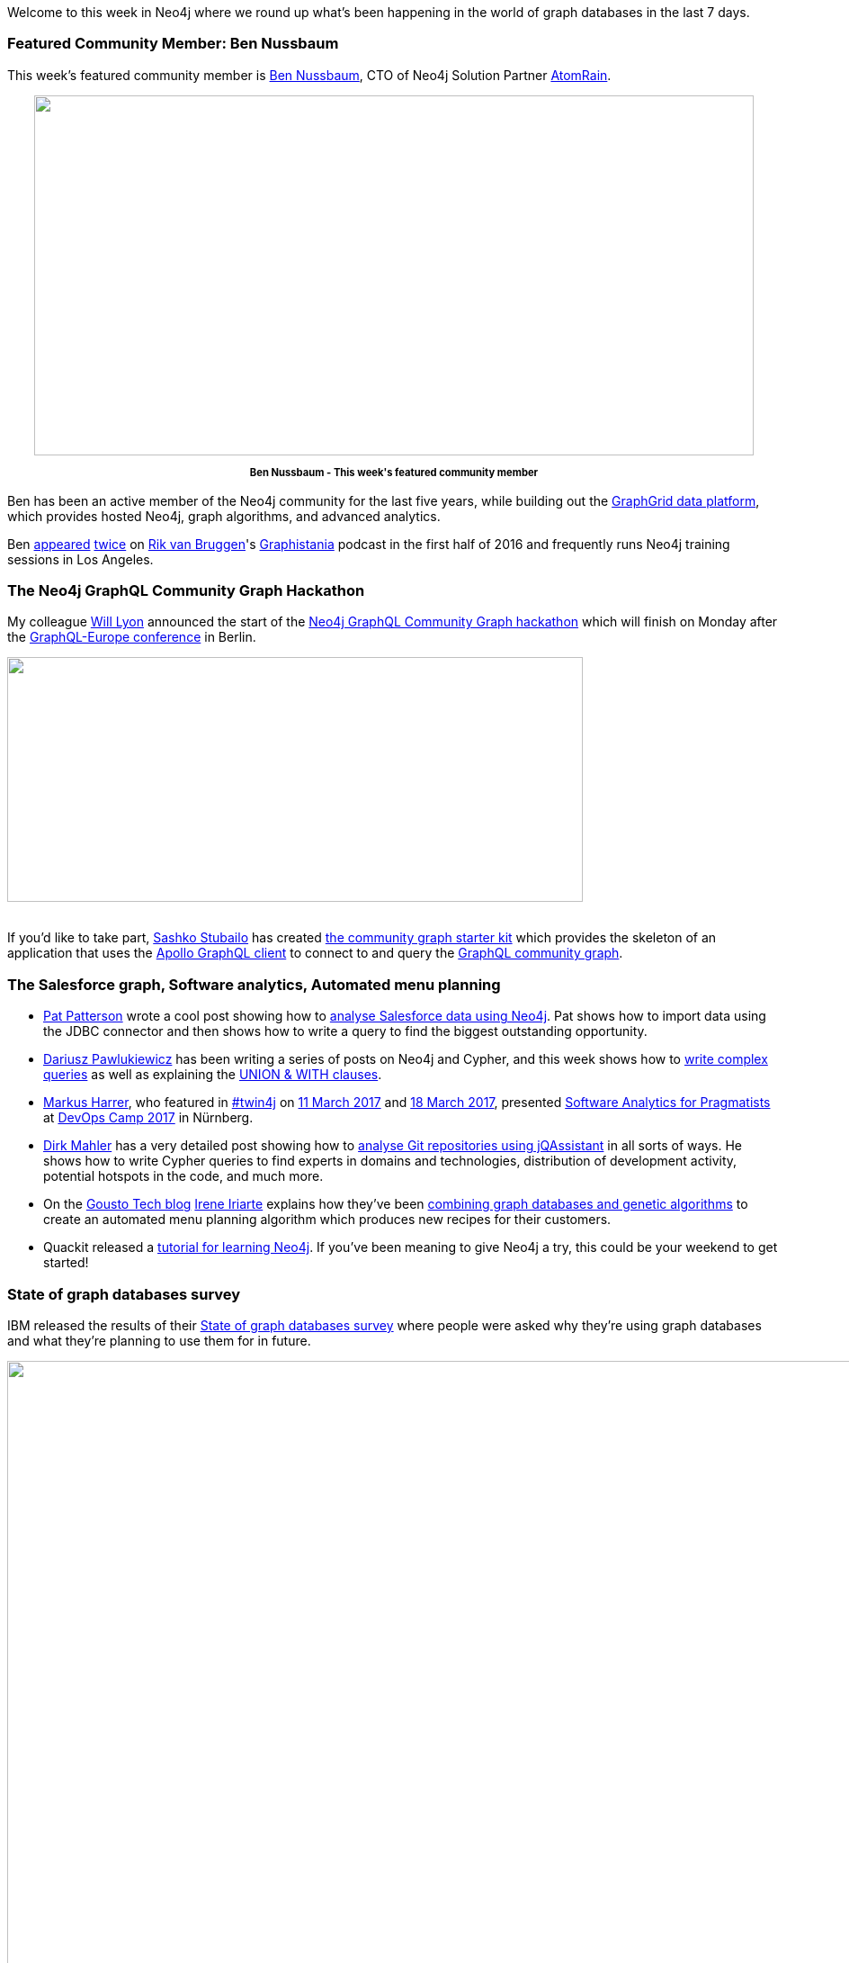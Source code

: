 ﻿:linkattrs:


////
[Keywords/Tags:]
<insert-tags-here>




[Meta Description:]
Discover what's new in the Neo4j community for the week of 20 May 2017, including projects around <insert-topics-here>


[Primary Image File Name:]
this-week-neo4j-20-may-2017.jpg


[Primary Image Alt Text:]
Explore everything that's happening in the Neo4j community for the week of 20 May 2017


[Headline:]
This Week in Neo4j – 20 May 2017


[Body copy:]
////


Welcome to this week in Neo4j where we round up what's been happening in the world of graph databases in the last 7 days.


=== Featured Community Member: Ben Nussbaum


This week's featured community member is https://twitter.com/bennussbaum[Ben Nussbaum^], CTO of Neo4j Solution Partner https://www.atomrain.com/[AtomRain^]. 


++++
<div style="text-align: center;">


<img src="https://s3.amazonaws.com/dev.assets.neo4j.com/wp-content/uploads/20170519094945/this-week-neo4j-20-may-2017.jpg" alt="" width="800" height="400" class="alignnone size-full wp-image-65842" />


</div>
<p style="font-size: .8em; line-height: 1.5em;" align="center">
<strong>
Ben Nussbaum - This week's featured community member
</strong>
</p>
++++


Ben has been an active member of the Neo4j community for the last five years, while building out the https://www.graphgrid.com/[GraphGrid data platform^], which provides hosted Neo4j, graph algorithms, and advanced analytics.


Ben http://blog.bruggen.com/2016/04/podcast-interview-with-ben-nussbaum.html[appeared^] http://blog.bruggen.com/2016/06/another-podcast-with-ben-nussbaum.html[twice^] on https://twitter.com/rvanbruggen[Rik van Bruggen^]'s https://soundcloud.com/graphistania[Graphistania^] podcast in the first half of 2016 and frequently runs Neo4j training sessions in Los Angeles.


=== The Neo4j GraphQL Community Graph Hackathon

My colleague https://twitter.com/lyonwj[Will Lyon^] announced the start of the https://dev-blog.apollodata.com/announcing-the-neo4j-graphql-community-graph-hackathon-c9a94f246c7[Neo4j GraphQL Community Graph hackathon^] which will finish on Monday after the https://graphql-europe.org/[GraphQL-Europe conference^] in Berlin.


++++
<img src="https://s3.amazonaws.com/dev.assets.neo4j.com/wp-content/uploads/20170519081722/graphql-neo4j-1024x435.jpeg" alt="" width="640" height="272" class="alignnone size-large wp-image-65826" />
<br /><br />
++++


If you'd like to take part, https://twitter.com/stubailo[Sashko Stubailo^] has created https://github.com/neo4j-graphql/community-graph-starter-kit[the community graph starter kit^] which provides the skeleton of an application that uses the https://github.com/apollographql/apollo-client[Apollo GraphQL client^] to connect to and query the http://graphql.communitygraph.org/[GraphQL community graph^].


=== The Salesforce graph, Software analytics, Automated menu planning


* https://twitter.com/metadaddy[Pat Patterson^] wrote a cool post showing how to https://streamsets.com/blog/visualizing-analyzing-salesforce-data-neo4j/[analyse Salesforce data using Neo4j^]. Pat shows how to import data using the JDBC connector and then shows how to write a query to find the biggest outstanding opportunity.


* https://twitter.com/d_pawlukiewicz[Dariusz Pawlukiewicz^] has been writing a series of posts  on Neo4j and Cypher, and this week shows how to http://foreverframe.net/neo4j-cypher-2-creating-complex-query/[write complex queries^] as well as explaining the http://foreverframe.net/neo4j-cypher-3-union-with-clasuse/[UNION & WITH clauses^].



* https://twitter.com/feststelltaste[Markus Harrer^], who featured in https://neo4j.com/tag/twin4j/[#twin4j^] on https://neo4j.com/blog/this-week-neo4j-11-march-2017/[11 March 2017^] and https://neo4j.com/blog/this-week-neo4j-18-march-2017/[18 March 2017^], presented https://www.slideshare.net/feststelltaste/software-analytics-for-pragmatists-devops-camp-2017[Software Analytics for Pragmatists^] at https://devops-camp.de/[DevOps Camp 2017^] in Nürnberg.


* https://twitter.com/dirkmahler[Dirk Mahler^] has a very detailed post showing how to https://jqassistant.org/shadows-of-the-past-analysis-of-git-repositories/[analyse Git repositories using jQAssistant^] in all sorts of ways. He shows how to write Cypher queries to find experts in domains and technologies, distribution of development activity, potential hotspots in the code, and much more.


* On the https://techbrunch.gousto.co.uk/[Gousto Tech blog^] https://twitter.com/irenillap[Irene Iriarte^] explains how they've been https://techbrunch.gousto.co.uk/2017/05/18/decyphering-recipes/[combining graph databases and genetic algorithms^] to create an automated menu planning algorithm which produces new recipes for their customers.


* Quackit released a https://www.quackit.com/neo4j/tutorial/[tutorial for learning Neo4j^]. If you've been meaning to give Neo4j a try, this could be your weekend to get started!


=== State of graph databases survey


IBM released the results of their  http://www.zdnet.com/pictures/the-state-of-graph-databases-worldwide/[State of graph databases survey^] where people were asked why they're using graph databases and what they're planning to use them for in future.


++++
<img src="https://s3.amazonaws.com/dev.assets.neo4j.com/wp-content/uploads/20170519085631/ibm-state-of-graphdbs.png" alt="" width="961" height="878" class="alignnone size-full wp-image-65833" />
<br /><br />
++++


=== Democratising data at Airbnb


Following on from their talk at GraphConnect Europe last week, Chris Williams and John Bodley explain how Airbnb have developed Dataportal, a novel data resource search and discovery tool
https://medium.com/airbnb-engineering/democratizing-data-at-airbnb-852d76c51770[to make sense of their internal data^].


++++
<iframe width="560" height="315" src="https://www.youtube.com/embed/gayXC2FDSiA" frameborder="0" allowfullscreen></iframe>
++++


Dataportal combines Flask, ElasticSearch, and Neo4j to help employees discover and then search data that would usually only be available in team specific silos.


ComputerWorld UK also have a detailed http://www.cio.com/article/3196730/data-management/article.html#tk.rss_all[write up of the talk^].


=== Neo4j available on AWS & Azure Marketplace

As of this week Neo4j is now https://neo4j.com/blog/neo4j-microsoft-azure-marketplace-part-1/[available in the Azure Marketplace^] as well as the https://aws.amazon.com/marketplace/pp/B071P26C9D[AWS Marketplace^].


++++
<div style="text-align: center;">
<img src="https://s3.amazonaws.com/dev.assets.neo4j.com/wp-content/uploads/20170519083351/azure-1024x542.png" alt="" width="640" height="339" class="alignnone size-large wp-image-65831" />


</div>
<p style="font-size: .8em; line-height: 1.5em;" align="center">
<strong>
Neo4j is now available in the Azure Marketplace
</strong>
</p>
++++


If you use either of those cloud providers be sure to give it a try and let us know how you get on.

=== From The Knowledge Base


This week from the https://neo4j.com/developer/kb[Neo4j Knowledge Base^] we have an article showing how to https://neo4j.com/developer/kb/how-do-i-compare-two-graphs-for-equality/[compare two graphs for equality^] using Cypher and http://neo4j-contrib.github.io/neo4j-apoc-procedures/#_utilities[APOC's md5 function^].


=== On the Podcast: Darko Križić

On the Graphistania podcast this week we have http://blog.bruggen.com/2017/05/podcast-interview-with-darko-krizic.html[an interview with Darko Križić^], the CTO of Neo4j partner https://twitter.com/PRODYNAAG[PRODYNA^].

Darko has been working on Neo4j projects for the last couple of years and chats with Rik about how they got into graph databases at PRODYNA, why graphs work well for modeling complex domain models, and the Cypher query language.


=== Tweet of the Week


My favourite tweet this week was by https://twitter.com/NovasTaylor[Tim Williams^]:




++++
<blockquote class="twitter-tweet" data-lang="en"><p lang="en" dir="ltr"><a href="https://twitter.com/hashtag/LinkedData?src=hash">#LinkedData</a> This is not a graph *of* the data, the graph *IS* the data. <a href="https://twitter.com/hashtag/clinicaltrials?src=hash">#clinicaltrials</a> <a href="https://twitter.com/PhUSETwitta">@PhUSETwitta</a> <a href="https://twitter.com/CDISC">@CDISC</a> <a href="https://twitter.com/hashtag/rstats?src=hash">#rstats</a> <a href="https://twitter.com/hashtag/RDF?src=hash">#RDF</a> <a href="https://twitter.com/hashtag/SemanticWeb?src=hash">#SemanticWeb</a> <a href="https://t.co/QFmY5fNT5t">pic.twitter.com/QFmY5fNT5t</a></p>&mdash; Tim Williams (@NovasTaylor) <a href="https://twitter.com/NovasTaylor/status/862676517280731137">May 11, 2017</a></blockquote>
<script async src="//platform.twitter.com/widgets.js" charset="utf-8"></script>
++++




That’s all for this week. Have a great weekend!

Cheers, Mark

